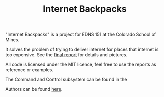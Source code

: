#+TITLE: Internet Backpacks

"Internet Backpacks" is a project for EDNS 151 at the Colorado School
of Mines. 

It solves the problem of trying to deliver internet for places that
internet is too expensive. See the [[https://github.com/jakevossen5/internet-backpacks/blob/master/final-report.pdf][final report]] for details and
pictures. 

[[file:team-photo.jpg]]


All code is licensed under the MIT licence, feel free to use the
reports as reference or examples.

The Command and Control subsystem can be found in the 

Authors can be found [[https://github.com/jakevossen5/internet-backpacks/settings/collaboration][here]].

